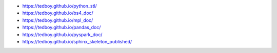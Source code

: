 - https://tedboy.github.io/python_stl/
- https://tedboy.github.io/bs4_doc/
- https://tedboy.github.io/mpl_doc/
- https://tedboy.github.io/pandas_doc/
- https://tedboy.github.io/pyspark_doc/
- https://tedboy.github.io/sphinx_skeleton_published/


